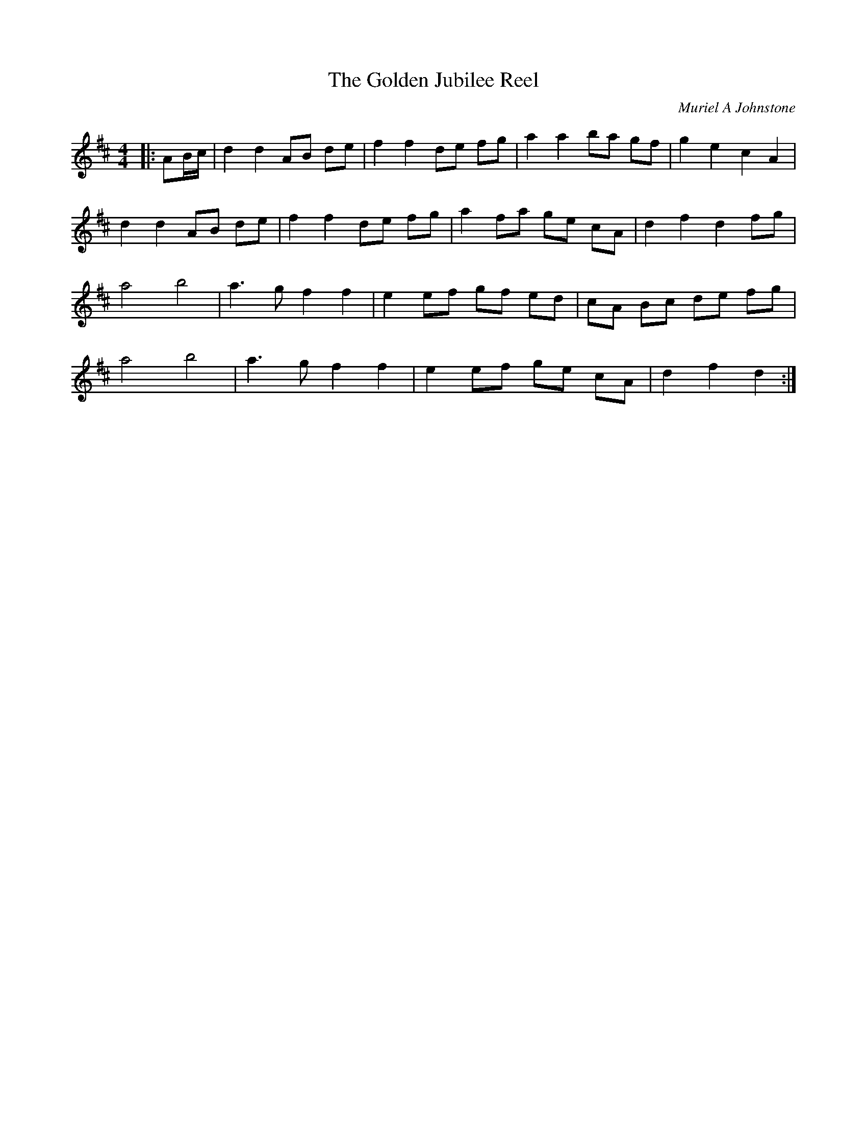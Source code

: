 X:1
T: The Golden Jubilee Reel
C:Muriel A Johnstone
R:Reel
%Q: 232
K:D
M:4/4
L:1/8
|:AB1/2c1/2|d2 d2 AB de|f2 f2 de fg|a2 a2 ba gf|g2 e2 c2 A2|
d2 d2 AB de|f2 f2 de fg|a2 fa ge cA|d2 f2 d2 fg|
a4 b4|a3g f2 f2|e2 ef gf ed|cA Bc de fg|
a4 b4|a3g f2 f2|e2 ef ge cA|d2 f2 d2:|
